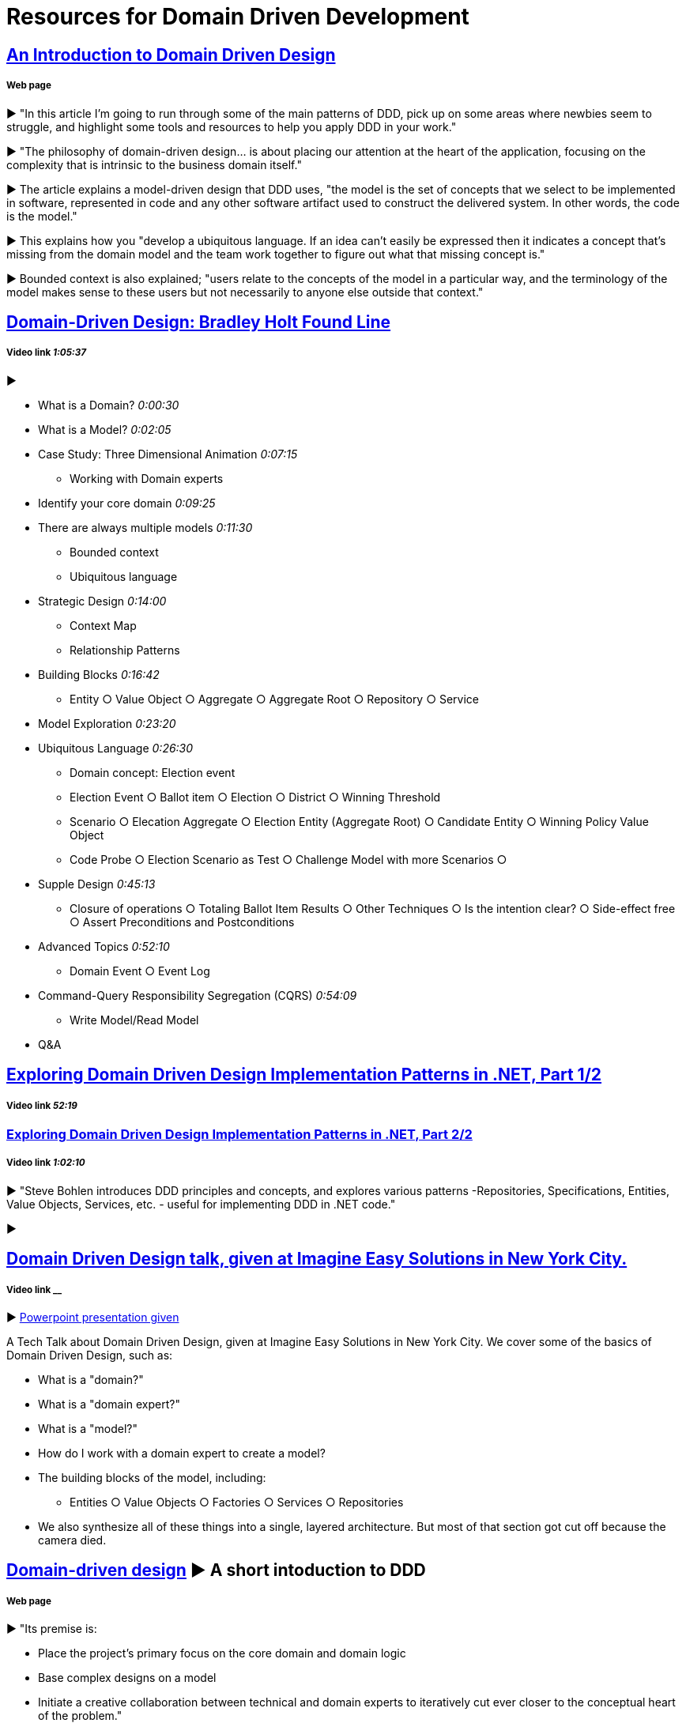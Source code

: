 = Resources for Domain Driven Development

== http://www.methodsandtools.com/archive/archive.php?id=97[An Introduction to Domain Driven Design]
===== Web page

► "In this article I’m going to run through some of the main patterns of DDD, pick up on some areas where newbies seem to struggle, and highlight some tools and resources to help you apply DDD in your work."

► "The philosophy of domain-driven design... is about placing our attention at the heart of the application, focusing on the complexity that is intrinsic to the business domain itself."

► The article explains a model-driven design that DDD uses, "the model is the set of concepts that we select to be implemented in software, represented in code and any other software artifact used to construct the delivered system. In other words, the code is the model."

► This explains how you "develop a ubiquitous language. If an idea can’t easily be expressed then it indicates a concept that’s missing from the domain model and the team work together to figure out what that missing concept is."

► Bounded context is also explained; "users relate to the concepts of the model in a particular way, and the terminology of the model makes sense to these users but not necessarily to anyone else outside that context."

== https://www.youtube.com/watch?v=RNUn2R7TptM[Domain-Driven Design: Bradley Holt Found Line]
===== Video link _1:05:37_

► 

- What is a Domain? _0:00:30_
- What is a Model? _0:02:05_
- Case Study: Three Dimensional Animation _0:07:15_
* Working with Domain experts 
- Identify your core domain _0:09:25_
- There are always multiple models _0:11:30_
* Bounded context
* Ubiquitous language
- Strategic Design _0:14:00_
* Context Map
* Relationship Patterns
- Building Blocks _0:16:42_
* Entity ○ Value Object ○ Aggregate ○ Aggregate Root ○ Repository ○ Service
- Model Exploration _0:23:20_
- Ubiquitous Language _0:26:30_
* Domain concept: Election event
* Election Event ○ Ballot item ○ Election ○ District ○ Winning Threshold
* Scenario ○ Elecation Aggregate ○ Election Entity (Aggregate Root) ○ Candidate Entity ○ Winning Policy Value Object
* Code Probe ○ Election Scenario as Test ○ Challenge Model with more Scenarios ○ 
- Supple Design _0:45:13_
* Closure of operations ○ Totaling Ballot Item Results ○ Other Techniques ○ Is the intention clear? ○ Side-effect free  ○ Assert Preconditions and Postconditions 
- Advanced Topics _0:52:10_
* Domain Event ○ Event Log 
- Command-Query Responsibility Segregation (CQRS) _0:54:09_
* Write Model/Read Model
- Q&A

== https://www.infoq.com/presentations/ddd-net-1[Exploring Domain Driven Design Implementation Patterns in .NET, Part 1/2]
===== Video link _52:19_

=== https://www.infoq.com/presentations/ddd-net-2[Exploring Domain Driven Design Implementation Patterns in .NET, Part 2/2]
===== Video link _1:02:10_

► "Steve Bohlen introduces DDD principles and concepts, and explores various patterns -Repositories, Specifications, Entities, Value Objects, Services, etc. - useful for implementing DDD in .NET code."

► 

== https://www.youtube.com/watch?v=d8V_yCuXx2Y[Domain Driven Design talk, given at Imagine Easy Solutions in New York City.]
===== Video link __

► https://www.dropbox.com/s/27oq6ewyjo44i3a/DDDppt.pptx?dl=0[Powerpoint presentation given]

A Tech Talk about Domain Driven Design, given at Imagine Easy Solutions in New York City. We cover some of the basics of Domain Driven Design, such as:

- What is a "domain?"
- What is a "domain expert?"
- What is a "model?"
- How do I work with a domain expert to create a model?
- The building blocks of the model, including:
* Entities ○ Value Objects ○ Factories ○ Services ○ Repositories
- We also synthesize all of these things into a single, layered architecture. But most of that section got cut off because the camera died.

== http://dddcommunity.org/learning-ddd/what_is_ddd/[Domain-driven design] ► A short intoduction to DDD      
===== Web page

►  "Its premise is:

	- Place the project’s primary focus on the core domain and domain logic
	- Base complex designs on a model
	- Initiate a creative collaboration between technical and domain experts to iteratively cut ever closer to the conceptual heart of the problem."

== https://www.youtube.com/watch?v=pL9XeNjy_z4[Domain Driven Design Through Onion Architecture]  
===== Video link __

► Senior Software Developer Wade Waldron does a presentation on the structure of DDD and how it functions in colaboration with Onion Architecture to improve code quality. There is more on this https://www.infoq.com/news/2015/02/bdd-ddd[here]

== https://www.infoq.com/news/2015/02/bdd-ddd[Behaviour-Driven Development Combined with Domain-Driven Design] 
===== Web page

► DDD can also be used in combination with https://github.com/Driven-Development/documentation/blob/master/BehaviourDD/Links.adoc[BDD]

== http://www.drdobbs.com/architecture-and-design/domain-driven-design-the-good-and-the-ch/240169117[Domain-Driven Design: The Good and The Challenging]
===== Web Page

► 
